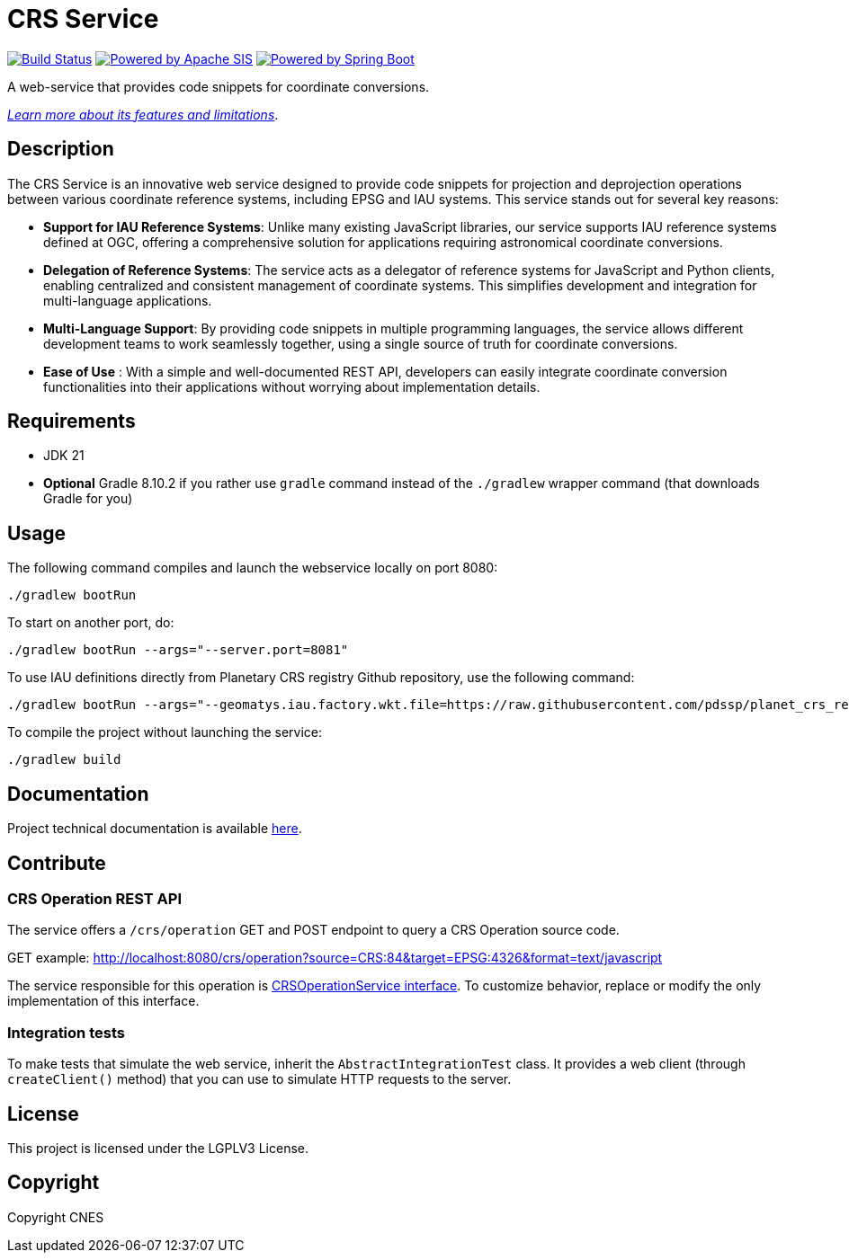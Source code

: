 = CRS Service

image:https://github.com/pdssp/crs-service/actions/workflows/build.yaml/badge.svg?branch=main["Build Status", link="https://github.com/pdssp/crs-service/actions/workflows/build.yaml?query=branch%3Amain"]
image:https://img.shields.io/badge/Powered_by-Apache_SIS-blue[Powered by Apache SIS, link='https://github.com/apache/sis']
image:https://img.shields.io/badge/Powered_by-Spring_Boot-green[Powered by Spring Boot, link='https://github.com/spring-projects/spring-boot']

A web-service that provides code snippets for coordinate conversions.

link:src/docs/asciidoc/features.adoc[_Learn more about its features and limitations_].

== Description

The CRS Service is an innovative web service designed to provide code snippets for projection and deprojection operations between various coordinate reference systems, including EPSG and IAU systems. This service stands out for several key reasons:

* **Support for IAU Reference Systems**: Unlike many existing JavaScript libraries, our service supports IAU reference systems defined at OGC, offering a comprehensive solution for applications requiring astronomical coordinate conversions.

* **Delegation of Reference Systems**: The service acts as a delegator of reference systems for JavaScript and Python clients, enabling centralized and consistent management of coordinate systems. This simplifies development and integration for multi-language applications.

* **Multi-Language Support**: By providing code snippets in multiple programming languages, the service allows different development teams to work seamlessly together, using a single source of truth for coordinate conversions.

* **Ease of Use** : With a simple and well-documented REST API, developers can easily integrate coordinate conversion functionalities into their applications without worrying about implementation details.

== Requirements

* JDK 21
* *Optional* Gradle 8.10.2 if you rather use `gradle` command instead of the `./gradlew` wrapper command (that downloads Gradle for you)

== Usage

The following command compiles and launch the webservice locally on port 8080:

[source,shell]
----
./gradlew bootRun
----

To start on another port, do:

[source,shell]
----
./gradlew bootRun --args="--server.port=8081"
----

To use IAU definitions directly from Planetary CRS registry Github repository, use the following command:

[source,shell]
----
./gradlew bootRun --args="--geomatys.iau.factory.wkt.file=https://raw.githubusercontent.com/pdssp/planet_crs_registry/refs/heads/main/data/result.wkts"
----

To compile the project without launching the service:

[source,shell]
----
./gradlew build
----

== Documentation

Project technical documentation is available link:./src/docs/asciidoc/index.adoc[here].

== Contribute

=== CRS Operation REST API

The service offers a `/crs/operation` GET and POST endpoint to query a CRS Operation source code.

GET example: http://localhost:8080/crs/operation?source=CRS:84&target=EPSG:4326&format=text/javascript

The service responsible for this operation is link:src/main/java/com/geomatys/crsservice/service/CrsOperationService.java[CRSOperationService interface]. To customize behavior, replace or modify the only implementation of this interface.

=== Integration tests

To make tests that simulate the web service, inherit the `AbstractIntegrationTest` class.
It provides a web client (through `createClient()` method) that you can use to simulate HTTP requests to the server.

== License

This project is licensed under the LGPLV3 License.

== Copyright

Copyright CNES